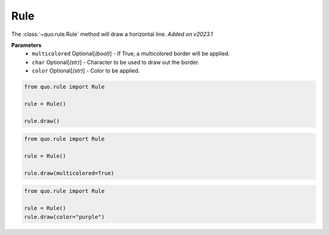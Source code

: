 .. _rule:

Rule
========

The :class:`~quo.rule.Rule` method will draw a horizontal line.
*Added on v2023.1*

**Parameters**
      - ``multicolored`` Optional[*(bool)*] - If True, a multicolored border will be applied.  
      - ``char`` Optional[*(str)*] - Character to be used to draw out the border.
      - ``color`` Optional[*(str)*] - Color to be applied.

.. code:: python

   from quo.rule import Rule

   rule = Rule()

   rule.draw()
   
.. image:: ./images/rule/default.png
   
     

.. code:: python

   from quo.rule import Rule

   rule = Rule()
 
   rule.draw(multicolored=True)
   
.. image:: ./images/rule/multicolored.png


.. code:: python

   from quo.rule import Rule

   rule = Rule()
   rule.draw(color="purple")

.. image:: ./images/rule/styled.png

